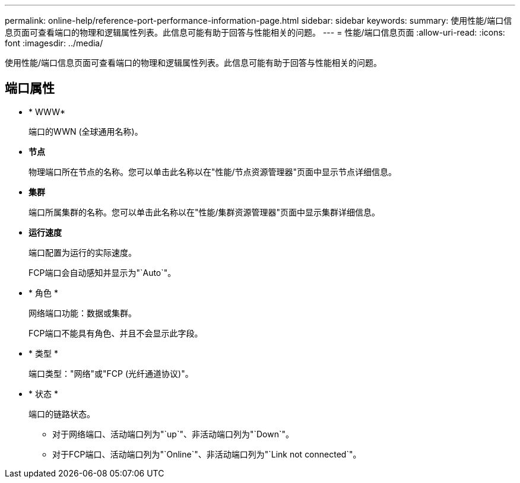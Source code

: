 ---
permalink: online-help/reference-port-performance-information-page.html 
sidebar: sidebar 
keywords:  
summary: 使用性能/端口信息页面可查看端口的物理和逻辑属性列表。此信息可能有助于回答与性能相关的问题。 
---
= 性能/端口信息页面
:allow-uri-read: 
:icons: font
:imagesdir: ../media/


[role="lead"]
使用性能/端口信息页面可查看端口的物理和逻辑属性列表。此信息可能有助于回答与性能相关的问题。



== 端口属性

* * WWW*
+
端口的WWN (全球通用名称)。

* *节点*
+
物理端口所在节点的名称。您可以单击此名称以在"性能/节点资源管理器"页面中显示节点详细信息。

* *集群*
+
端口所属集群的名称。您可以单击此名称以在"性能/集群资源管理器"页面中显示集群详细信息。

* *运行速度*
+
端口配置为运行的实际速度。

+
FCP端口会自动感知并显示为"`Auto`"。

* * 角色 *
+
网络端口功能：数据或集群。

+
FCP端口不能具有角色、并且不会显示此字段。

* * 类型 *
+
端口类型："网络"或"FCP (光纤通道协议)"。

* * 状态 *
+
端口的链路状态。

+
** 对于网络端口、活动端口列为"`up`"、非活动端口列为"`Down`"。
** 对于FCP端口、活动端口列为"`Online`"、非活动端口列为"`Link not connected`"。



